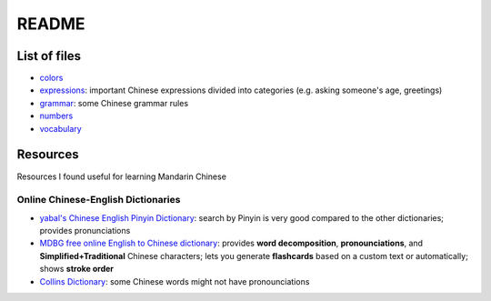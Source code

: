 ======
README
======
List of files
=============
* `colors`_
* `expressions`_: important Chinese expressions divided into categories (e.g. asking someone's age, greetings) 
* `grammar`_: some Chinese grammar rules
* `numbers`_
* `vocabulary`_

Resources
=========
Resources I found useful for learning Mandarin Chinese

Online Chinese-English Dictionaries
-----------------------------------
* `yabal's Chinese English Pinyin Dictionary`_: search by Pinyin is very good compared to the other dictionaries;
  provides pronunciations
* `MDBG free online English to Chinese dictionary`_: provides **word decomposition**, **pronounciations**, 
  and **Simplified+Traditional** Chinese characters; lets you generate **flashcards** based on a custom text 
  or automatically; shows **stroke order**
* `Collins Dictionary`_: some Chinese words might not have pronounciations

.. URLs
.. _Collins Dictionary: https://www.collinsdictionary.com/dictionary/chinese-english
.. _colors: ./colors.rst
.. _expressions: ./expressions.rst
.. _grammar: ./grammar.rst
.. _MDBG free online English to Chinese dictionary: https://www.mdbg.net/chinese/dictionary
.. _numbers: ./numbers.rst
.. _yabal's Chinese English Pinyin Dictionary: https://chinese.yabla.com/chinese-english-pinyin-dictionary.php
.. _vocabulary: ./vocabulary.rst
